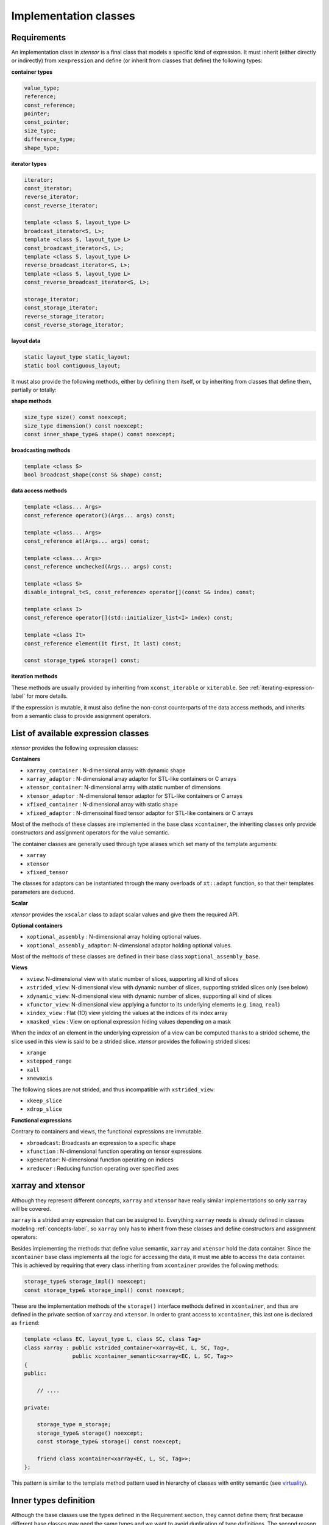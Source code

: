 .. Copyright (c) 2016, Johan Mabille, Sylvain Corlay and Wolf Vollprecht

   Distributed under the terms of the BSD 3-Clause License.

   The full license is in the file LICENSE, distributed with this software.

Implementation classes
======================

Requirements
~~~~~~~~~~~~

An implementation class in `xtensor` is a final class that models a specific
kind of expression. It must inherit (either directly or indirectly) from
``xexpression`` and define (or inherit from classes that define) the following
types:

**container types**

.. code::

    value_type;
    reference;
    const_reference;
    pointer;
    const_pointer;
    size_type;
    difference_type;
    shape_type;

**iterator types**

.. code::

    iterator;
    const_iterator;
    reverse_iterator;
    const_reverse_iterator;

    template <class S, layout_type L>
    broadcast_iterator<S, L>;
    template <class S, layout_type L>
    const_broadcast_iterator<S, L>;
    template <class S, layout_type L>
    reverse_broadcast_iterator<S, L>;
    template <class S, layout_type L>
    const_reverse_broadcast_iterator<S, L>;

    storage_iterator;
    const_storage_iterator;
    reverse_storage_iterator;
    const_reverse_storage_iterator;

**layout data**

.. code::

    static layout_type static_layout;
    static bool contiguous_layout;

It must also provide the following methods, either by defining them
itself, or by inheriting from classes that define them, partially or
totally:

**shape methods**

.. code::

    size_type size() const noexcept;
    size_type dimension() const noexcept;
    const inner_shape_type& shape() const noexcept;

**broadcasting methods**

.. code::

    template <class S>
    bool broadcast_shape(const S& shape) const;

**data access methods**

.. code::

    template <class... Args>
    const_reference operator()(Args... args) const;

    template <class... Args>
    const_reference at(Args... args) const;

    template <class... Args>
    const_reference unchecked(Args... args) const;

    template <class S>
    disable_integral_t<S, const_reference> operator[](const S& index) const;

    template <class I>
    const_reference operator[](std::initializer_list<I> index) const;

    template <class It>
    const_reference element(It first, It last) const;

    const storage_type& storage() const;

**iteration methods**

These methods are usually provided by inheriting from ``xconst_iterable`` or ``xiterable``.
See :ref:`iterating-expression-label` for more details.

If the expression is mutable, it must also define the non-const counterparts of the data access
methods, and inherits from a semantic class to provide assignment operators.

List of available expression classes
~~~~~~~~~~~~~~~~~~~~~~~~~~~~~~~~~~~~

`xtensor` provides the following expression classes:

**Containers**

- ``xarray_container`` : N-dimensional array with dynamic shape
- ``xarray_adaptor``   : N-dimensional array adaptor for STL-like containers or C arrays
- ``xtensor_container``: N-dimensional array with static number of dimensions
- ``xtensor_adaptor``  : N-dimensional tensor adaptor for STL-like containers or C arrays
- ``xfixed_container`` : N-dimensional array with static shape
- ``xfixed_adaptor``   : N-dimensoinal fixed tensor adaptor for STL-like containers or C arrays

Most of the methods of these classes are implemented in the base class ``xcontainer``, the
inheriting classes only provide constructors and assignment operators for the value semantic.

The container classes are generally used through type aliases which set many of the template
arguments:

- ``xarray``
- ``xtensor``
- ``xfixed_tensor``

The classes for adaptors can be instantiated through the many overloads of ``xt::adapt`` function,
so that their templates parameters are deduced.

**Scalar**

`xtensor` provides the ``xscalar`` class to adapt scalar values and give them the required API.

**Optional containers**

- ``xoptional_assembly``        : N-dimensional array holding optional values.
- ``xoptional_assembly_adaptor``: N-dimensional adaptor holding optional values.

Most of the mehtods of these classes are defined in their base class ``xoptional_assembly_base``.

**Views**

- ``xview``: N-dimensional view with static number of slices, supporting all kind of slices
- ``xstrided_view``: N-dimensional view with dynamic number of slices, supporting strided slices only (see below)
- ``xdynamic_view``: N-dimensional view with dynamic number of slices, supporting all kind of slices
- ``xfunctor_view``: N-dimensional view applying a functor to its underlying elements (e.g. ``imag``, ``real``)
- ``xindex_view``  : Flat (1D) view yielding the values at the indices of its index array
- ``xmasked_view`` : View on optional expression hiding values depending on a mask

When the index of an element in the underlying expression of a view can be computed thanks to a strided scheme,
the slice used in this view is said to be a strided slice. `xtensor` provides the following strided slices:

- ``xrange``
- ``xstepped_range``
- ``xall``
- ``xnewaxis``

The following slices are not strided, and thus incompatible with ``xstrided_view``:

- ``xkeep_slice``
- ``xdrop_slice``

**Functional expressions**

Contrary to containers and views, the functional expressions are immutable.

- ``xbroadcast``: Broadcasts an expression to a specific shape
- ``xfunction`` : N-dimensional function operating on tensor expressions
- ``xgenerator``: N-dimensional function operating on indices
- ``xreducer``  : Reducing function operating over specified axes

xarray and xtensor
~~~~~~~~~~~~~~~~~~

Although they represent different concepts, ``xarray`` and ``xtensor`` have really similar
implementations so only ``xarray`` will be covered.

``xarray`` is a strided array expression that can be assigned to. Everything ``xarray`` needs
is already defined in classes modeling :ref:`concepts-label`, so ``xarray`` only has to inherit
from these classes and define constructors and assignment operators:

.. image:: xarray_uml.svg

Besides implementing the methods that define value semantic, ``xarray`` and ``xtensor`` hold
the data container. Since the ``xcontainer`` base class implements all the logic for accessing
the data, it must me able to access the data container. This is achieved by requiring that
every class inheriting from ``xcontainer`` provides the following methods:

.. code::

    storage_type& storage_impl() noexcept;
    const storage_type& storage_impl() const noexcept;

These are the implementation methods of the ``storage()`` interface methods defined in ``xcontainer``,
and thus are defined in the private section of ``xarray`` and ``xtensor``. In order to grant access
to ``xcontainer``, this last one is declared as ``friend``:

.. code::

    template <class EC, layout_type L, class SC, class Tag>
    class xarray : public xstrided_container<xarray<EC, L, SC, Tag>,
                   public xcontainer_semantic<xarray<EC, L, SC, Tag>>
    {
    public:

        // ....

    private:

        storage_type m_storage;
        storage_type& storage() noexcept;
        const storage_type& storage() const noexcept;

        friend class xcontainer<xarray<EC, L, SC, Tag>>;
    };

This pattern is similar to the template method pattern used in hierarchy of classes with
entity semantic (see virtuality_).

Inner types definition
~~~~~~~~~~~~~~~~~~~~~~

Although the base classes use the types defined in the Requirement section, they cannot
define them; first because different base classes may need the same types and we want
to avoid duplication of type definitions. The second reason is that most of the types
may rely on other types specific to the implementation classes. For instance,
``value_type``, ``reference``, etc,  of ``xarray`` are simply the types defined in the
container type hold by ``xarray``:

.. code::

    using value_type = typename storage_type::value_type;
    using reference = typename storage_type::reference;
    using const_reference = typename storage_type::const_reference;
    ...

Moreover, CRTP base classes cannot access inner types defined in CRTP leaf classes, because
a CRTP leaf class is only declared, not defined, when the CRTP base class is being defined.

The solution is to define those types in an external structure that is specialized for
each CRTP leaf class:

.. code::

    // Declaration only, no generic definition
    template <class C>
    struct xcontainer_inner_types;

In ``xarray.hpp``

.. code::

    template <class EC, layout_type L, class SC, class Tag>
    struct xcontainer_inner_types<xarray<EC, L,SC, Tag>>
    {
        // Definition of types required by CRTP bases
    };

In order to avoid a lot of boilerplate, the CRTP base classes expect only a few types to be defined
in this structure, and then compute the other types, based on these former definitions. The requirements
on types definition regarding the base classes is detailed below.

**xsemantic**

The semantic classes only expect the following type: ``temporary_type``.

**xcontainer**

``xcontainer`` and ``xstrided_container`` expect the following types to be defined:

.. code::

    storage_type;
    shape_type;
    strides_type;
    backstrides_type;
    inner_shape_type;
    inner_strides_type;
    inner_backstrides_type;
    layout_type;

.. _xiterable-inner-label:

**xiterable**

Since many expressions are not containers, the definition of types required by the iterable concept is
done in a dedicated structure following the same pattern as ``xcontainer_inner_types``, i.e. a sturcture
declared and specialized for each final class:

.. code::

    template <class C>
    struct xiterable_inner_types;

The following types must be defined in each specialization:

.. code::

    inner_shape_type;
    const_stepper;
    stepper;

More detail about the stepper types is given in :ref:`iterating-expression-label`.

.. _virtuality: http://www.gotw.ca/publications/mill18.htm
